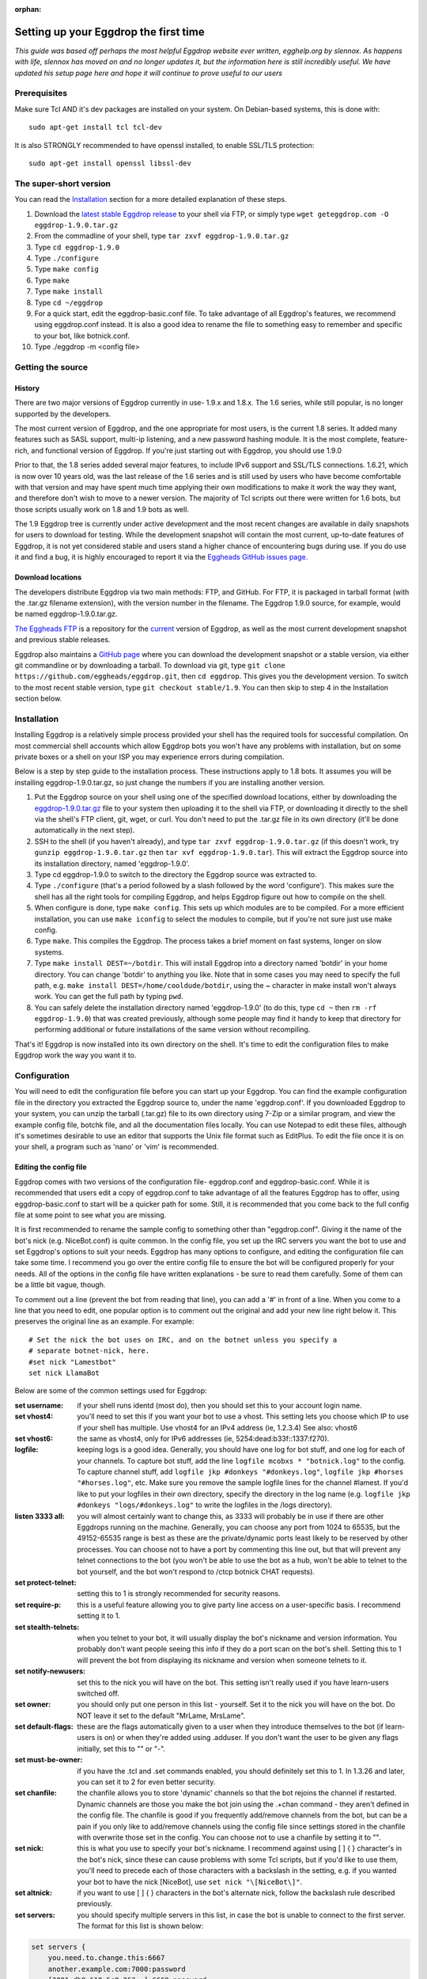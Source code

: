 :orphan:

Setting up your Eggdrop the first time
======================================

*This guide was based off perhaps the most helpful Eggdrop website ever written, egghelp.org by slennox. As happens with life, slennox has moved on and no longer updates it, but the information here is still incredibly useful. We have updated his setup page here and hope it will continue to prove useful to our users*

Prerequisites
-------------

Make sure Tcl AND it's dev packages are installed on your system. On Debian-based systems, this is done with::

    sudo apt-get install tcl tcl-dev

It is also STRONGLY recommended to have openssl installed, to enable SSL/TLS protection::

    sudo apt-get install openssl libssl-dev

The super-short version
-----------------------

You can read the `Installation`_ section for a more detailed explanation of these steps.

1. Download the `latest stable Eggdrop release <https://ftp.eggheads.org/pub/eggdrop/source/stable/eggdrop-1.9.0.tar.gz>`_ to your shell via FTP, or simply type ``wget geteggdrop.com -O eggdrop-1.9.0.tar.gz``
2. From the commadline of your shell, type ``tar zxvf eggdrop-1.9.0.tar.gz``
3. Type ``cd eggdrop-1.9.0``
4. Type ``./configure``
5. Type ``make config``
6. Type ``make``
7. Type ``make install``
8. Type ``cd ~/eggdrop``
9. For a quick start, edit the eggdrop-basic.conf file. To take advantage of all Eggdrop's features, we recommend using eggdrop.conf instead. It is also a good idea to rename the file to something easy to remember and specific to your bot, like botnick.conf.
10. Type ./eggdrop -m <config file>

Getting the source
------------------

History
~~~~~~~

There are two major versions of Eggdrop currently in use- 1.9.x and 1.8.x. The 1.6 series, while still popular, is no longer supported by the developers.

The most current version of Eggdrop, and the one appropriate for most users, is the current 1.8 series. It added many features such as SASL support, multi-ip listening, and a new password hashing module. It is the most complete, feature-rich, and functional version of Eggdrop. If you're just starting out with Eggdrop, you should use 1.9.0

Prior to that, the 1.8 series added several major features, to include IPv6 support and SSL/TLS connections. 1.6.21, which is now over 10 years old, was the last release of the 1.6 series and is still used by users who have become comfortable with that version and may have spent much time applying their own modifications to make it work the way they want, and therefore don't wish to move to a newer version. The majority of Tcl scripts out there were written for 1.6 bots, but those scripts usually work on 1.8 and 1.9 bots as well.

The 1.9 Eggdrop tree is currently under active development and the most recent changes are available in daily snapshots for users to download for testing. While the development snapshot will contain the most current, up-to-date features of Eggdrop, it is not yet considered stable and users stand a higher chance of encountering bugs during use. If you do use it and find a bug, it is highly encouraged to report it via the `Eggheads GitHub issues page. <https://github.com/issues>`_

Download locations
~~~~~~~~~~~~~~~~~~

The developers distribute Eggdrop via two main methods: FTP, and GitHub. For FTP, it is packaged in tarball format (with the .tar.gz filename extension), with the version number in the filename. The Eggdrop 1.9.0 source, for example, would be named eggdrop-1.9.0.tar.gz.

`The Eggheads FTP <https://ftp.eggheads.org/pub/eggdrop/>`_ is a repository for the `current <https://ftp.eggheads.org/pub/eggdrop/source/1.9/eggdrop1.9.0.tar.gz>`_ version of Eggdrop, as well as the most current development snapshot and previous stable releases.

Eggdrop also maintains a `GitHub page <https://github.com/eggheads/eggdrop>`_ where you can download the development snapshot or a stable version, via either git commandline or by downloading a tarball. To download via git, type ``git clone https://github.com/eggheads/eggdrop.git``, then ``cd eggdrop``. This gives you the development version. To switch to the most recent stable version, type ``git checkout stable/1.9``. You can then skip to step 4 in the Installation section below.

Installation
------------

Installing Eggdrop is a relatively simple process provided your shell has the required tools for successful compilation. On most commercial shell accounts which allow Eggdrop bots you won't have any problems with installation, but on some private boxes or a shell on your ISP you may experience errors during compilation.

Below is a step by step guide to the installation process. These instructions apply to 1.8 bots. It assumes you will be installing eggdrop-1.9.0.tar.gz, so just change the numbers if you are installing another version.

1. Put the Eggdrop source on your shell using one of the specified download locations, either by downloading the `eggdrop-1.9.0.tar.gz <https://ftp.eggheads.org/pub/eggdrop/source/1.9/eggdrop-1.9.0.tar.gz>`_ file to your system then uploading it to the shell via FTP, or downloading it directly to the shell via the shell's FTP client, git, wget, or curl. You don't need to put the .tar.gz file in its own directory (it'll be done automatically in the next step).

2. SSH to the shell (if you haven't already), and type ``tar zxvf eggdrop-1.9.0.tar.gz`` (if this doesn't work, try ``gunzip eggdrop-1.9.0.tar.gz`` then ``tar xvf eggdrop-1.9.0.tar``). This will extract the Eggdrop source into its installation directory, named 'eggdrop-1.9.0'.

3. Type cd eggdrop-1.9.0 to switch to the directory the Eggdrop source was extracted to.

4. Type ``./configure`` (that's a period followed by a slash followed by the word 'configure').  This makes sure the shell has all the right tools for compiling Eggdrop, and helps Eggdrop figure out how to compile on the shell.

5. When configure is done, type ``make config``. This sets up which modules are to be compiled. For a more efficient installation, you can use ``make iconfig`` to select the modules to compile, but if you're not sure just use make config.

6. Type ``make``. This compiles the Eggdrop. The process takes a brief moment on fast systems, longer on slow systems.

7. Type ``make install DEST=~/botdir``. This will install Eggdrop into a directory named 'botdir' in your home directory. You can change 'botdir' to anything you like. Note that in some cases you may need to specify the full path, e.g. ``make install DEST=/home/cooldude/botdir``, using the ~ character in make install won't always work. You can get the full path by typing ``pwd``.

8. You can safely delete the installation directory named 'eggdrop-1.9.0' (to do this, type ``cd ~`` then ``rm -rf eggdrop-1.9.0``) that was created previously, although some people may find it handy to keep that directory for performing additional or future installations of the same version without recompiling.

That's it! Eggdrop is now installed into its own directory on the shell. It's time to edit the configuration files to make Eggdrop work the way you want it to.

Configuration
-------------

You will need to edit the configuration file before you can start up your Eggdrop. You can find the example configuration file in the directory you extracted the Eggdrop source to, under the name 'eggdrop.conf'. If you downloaded Eggdrop to your system, you can unzip the tarball (.tar.gz) file to its own directory using 7-Zip or a similar program, and view the example config file, botchk file, and all the documentation files locally. You can use Notepad to edit these files, although it's sometimes desirable to use an editor that supports the Unix file format such as EditPlus. To edit the file once it is on your shell, a program such as 'nano' or 'vim' is recommended.

Editing the config file
~~~~~~~~~~~~~~~~~~~~~~~

Eggdrop comes with two versions of the configuration file- eggdrop.conf and eggdrop-basic.conf. While it is recommended that users edit a copy of eggdrop.conf to take advantage of all the features Eggdrop has to offer, using eggdrop-basic.conf to start will be a quicker path for some. Still, it is recommended that you come back to the full config file at some point to see what you are missing.

It is first recommended to rename the sample config to something other than "eggdrop.conf". Giving it the name of the bot's nick (e.g. NiceBot.conf) is quite common. In the config file, you set up the IRC servers you want the bot to use and set Eggdrop's options to suit your needs. Eggdrop has many options to configure, and editing the configuration file can take some time. I recommend you go over the entire config file to ensure the bot will be configured properly for your needs. All of the options in the config file have written explanations - be sure to read them carefully. Some of them can be a little bit vague, though.

To comment out a line (prevent the bot from reading that line), you can add a '#' in front of a line. When you come to a line that you need to edit, one popular option is to comment out the original and add your new line right below it. This preserves the original line as an example. For example::

	# Set the nick the bot uses on IRC, and on the botnet unless you specify a
	# separate botnet-nick, here.
	#set nick "Lamestbot"
	set nick LlamaBot

Below are some of the common settings used for Eggdrop:

:set username: if your shell runs identd (most do), then you should set this to your account login name.

:set vhost4: you'll need to set this if you want your bot to use a vhost. This setting lets you choose which IP to use if your shell has multiple. Use vhost4 for an IPv4 address (ie, 1.2.3.4) See also: vhost6

:set vhost6: the same as vhost4, only for IPv6 addresses (ie, 5254:dead:b33f::1337:f270).

:logfile: keeping logs is a good idea. Generally, you should have one log for bot stuff, and one log for each of your channels. To capture bot stuff, add the line ``logfile mcobxs * "botnick.log"`` to the config. To capture channel stuff, add ``logfile jkp #donkeys "#donkeys.log"``, ``logfile jkp #horses "#horses.log"``, etc. Make sure you remove the sample logfile lines for the channel #lamest. If you'd like to put your logfiles in their own directory, specify the directory in the log name (e.g. ``logfile jkp #donkeys "logs/#donkeys.log"`` to write the logfiles in the /logs directory).

:listen 3333 all: you will almost certainly want to change this, as 3333 will probably be in use if there are other Eggdrops running on the machine. Generally, you can choose any port from 1024 to 65535, but the 49152-65535 range is best as these are the private/dynamic ports least likely to be reserved by other processes. You can choose not to have a port by commenting this line out, but that will prevent any telnet connections to the bot (you won't be able to use the bot as a hub, won't be able to telnet to the bot yourself, and the bot won't respond to /ctcp botnick CHAT requests).

:set protect-telnet: setting this to 1 is strongly recommended for security reasons.

:set require-p: this is a useful feature allowing you to give party line access on a user-specific basis. I recommend setting it to 1.

:set stealth-telnets: when you telnet to your bot, it will usually display the bot's nickname and version information. You probably don't want people seeing this info if they do a port scan on the bot's shell. Setting this to 1 will prevent the bot from displaying its nickname and version when someone telnets to it.

:set notify-newusers: set this to the nick you will have on the bot. This setting isn't really used if you have learn-users switched off.

:set owner: you should only put one person in this list - yourself. Set it to the nick you will have on the bot. Do NOT leave it set to the default "MrLame, MrsLame".

:set default-flags: these are the flags automatically given to a user when they introduce themselves to the bot (if learn-users is on) or when they're added using .adduser. If you don't want the user to be given any flags initially, set this to "" or "-".

:set must-be-owner: if you have the .tcl and .set commands enabled, you should definitely set this to 1. In 1.3.26 and later, you can set it to 2 for even better security.

:set chanfile: the chanfile allows you to store 'dynamic' channels so that the bot rejoins the channel if restarted. Dynamic channels are those you make the bot join using the .+chan command - they aren't defined in the config file. The chanfile is good if you frequently add/remove channels from the bot, but can be a pain if you only like to add/remove channels using the config file since settings stored in the chanfile with overwrite those set in the config. You can choose not to use a chanfile by setting it to "".

:set nick: this is what you use to specify your bot's nickname. I recommend against using [ ] { } \ character's in the bot's nick, since these can cause problems with some Tcl scripts, but if you'd like to use them, you'll need to precede each of those characters with a backslash in the setting, e.g. if you wanted your bot to have the nick [NiceBot], use ``set nick "\[NiceBot\]"``.

:set altnick: if you want to use [ ] { } \ characters in the bot's alternate nick, follow the backslash rule described previously.

:set servers: you should specify multiple servers in this list, in case the bot is unable to connect to the first server. The format for this list is shown below: 

.. code-block:: tcl

  set servers {
      you.need.to.change.this:6667
      another.example.com:7000:password
      [2001:db8:618:5c0:263::]:6669:password
      ssl.example.net:+6697
  }

:set learn-users: this is an important setting that determines how users will be added to your Eggdrop. If set to 1, people can add themselves to the bot by sending 'hello' to it (the user will be added with the flags set in default-flags). If set to 0, users cannot add themselves - a master or owner must add them using the .adduser command.

:set dcc-block: although the example config file recommends you set this to 0 (turbo-dcc), this may cause DCC transfers to abort prematurely. If you'll be using DCC transfers a lot, set this to 1024.

Finally, be sure to remove the 'die' commands from the config (there are two of them 'hidden' in various places), or the bot won't start. Once you've finished editing the config file, make sure you rename it to something other than
"eggdrop.conf" if you haven't already. Then, if you edited the config file locally, upload the config file to the directory you installed the bot.

Starting the Eggdrop
--------------------

Phew! Now that you've compiled, installed, and configured Eggdrop, it's time to start it up. Switch to the directory to which you installed the bot, cross your fingers, and type ``./eggdrop -m <config>`` (where <config> is the name you gave to the config file). Eggdrop should start up, and the bot should appear on IRC within a few minutes. The -m option creates a new userfile for your bot, and is only needed the first time you start your Eggdrop. In future, you will only need to type ./eggdrop <config> to start the bot. Make sure you take the time to read what it tells you when you start it up!

Once your bot is on IRC, it's important that you promptly introduce yourself to the bot. Msg it the 'hello' command you specified in the config file, e.g. ``/msg <botnick> hello``. This will make you the bot's owner. Once that's done, you need to set a password using ``/msg <botnick> pass <password>``. You can then DCC chat to the bot.

Now that your Eggdrop is on IRC and you've introduced yourself as owner, it's time to learn how to use your Eggdrop!

No show?
~~~~~~~~

If your bot didn't appear on IRC, you should log in to the shell and view the bot's logfile (the default in the config file is "logs/eggdrop.log"). Note that logfile entries are not written to disk immediately unless quick-logs is enabled, so you may have to wait a few minutes before the logfile appears, or contains messages that indicate why your bot isn't showing up.

Additionally, you can kill the bot via the command line (``kill pid``, the pid is shown to you when you started the bot or can be viewed by running ``ps x``) and then restart it with the -mnt flag, which will launch you directly into the partyline, to assist with troubleshooting. Note that if you use the -nt flag, the bot will not persist and you will kill it once you quit the partyline.

If you're still unsure what the problem is, try asking in #eggdrop on Freenode, and be sure to include any relevant information from the logfile. Good luck!

First steps with a running Eggdrop
==================================

Log on to the partyline
-----------------------
Now that your bot is online, you'll want to join the partyline to further use the bot. First, read what it tells you when you started it up::

  STARTING BOT IN USERFILE CREATION MODE.
  Telnet to the bot and enter 'NEW' as your nickname.
  OR go to IRC and type:  /msg BotNick hello
  This will make the bot recognize you as the master.

You can either telnet to the bot, or connect to the bot using DCC Chat. To telnet, you'll either need a program like Putty (Windows), or you can do it from the command line of your shell using the telnet command::

  telnet <IP of bot> <listen port>

You can find the IP and port the bot is listening on by a) remembering what you set in the config file ;) or b) reading the display the bot presented when it started up. Look for a line that looks similar to this::

  Listening for telnet connections on 2.4.6.9:3183 (all).

This tells you that the bot is listening on IP 2.4.6.9, port 3183. If you see 0.0.0.0 listed, that means Eggdrop is listening on all available IPs on that particular host.


If you choose not to telnet to connect to the partyline, you can either ``/dcc chat BotNick`` or ``/ctcp BotNick chat``. If one of those methods does not work for you, try the other. Once you're on the bot for the first time, type ``.help`` for a short list of available commands, or ``.help all`` for a more thorough list.

Common first steps
------------------

To learn more about any of these commands, type .help <command> on the partyline. It will provide you the syntax you need, as well as a short description of how to use the command.

To tell the Eggdrop to join a channel, use::

  .+chan #channel

To register a user with the bot, use::

  .+user <handle> 

The handle is the name that the bot uses to track a user. No matter what nickname on IRC a user uses, a single handle is used to track the user by their hostmask. To add a hostmask of a user to a handle, use::

  .+host <handle> <hostmask>

where the hostmask is in the format of <nick>!<ident>@hostname.com . Wildcards can be used; common formats are \*!\*@hostname.com for static hosts, or \*!ident@*.foo.com for dynamic hostnames.

To assign an access level to a user, first read ``.help whois`` for a listing of possible access levels and their corresponding flags. Then, assign the desired flag to the user with::

  .chattr <+flag> <handle>

So to grant a user the voice flag, you would do::

  .chattr +v handle

It is important to note that, when on the partyline, you want to use the handle of the user, not their current nickname.

Finally, Eggdrop is often used to moderate and control channels. This is done via the ``.chanset`` command. To learn more about the (numerous!) settings that can be used to control a channel, read::

  .help chaninfo

Common uses involve setting channels modes. This can be done with the chanmode channel setting::

  .chanset #channel chanmode +snt

which will enforce the s, n, and t flags on a channel.

Automatically restarting an Eggdrop
-----------------------------------

A common question asked by users is, how can I configure Eggdrop to automatically restart should it die, such as after a reboot? To do that, we use the system's crontab daemon to run a script (called botchk) every ten minutes that checks if the eggdrop is running. If the eggdrop is not running, the script will restart the bot, with an optional email sent to the user informing them of the action. To make this process as simple as possible, we have included a script that can automatically configure your crontab and botchk scripts for you. To set up your crontab/botchk combo:

1. Enter the directory you installed your Eggdrop to. Most commonly, this is ~/eggdrop (also known as /home/<username>/eggdrop).

2. Just humor us- run ``./scripts/autobotchk`` without any arguments and read the options available to you. They're listed there for a reason!

3. If you don't want to customize anything via the options listed in #2, you can start the script simply by running::

    ./scripts/autobotchk yourEggdropConfigNameHere.conf

4. Review the output of the script, and verify your new crontab entry by typing::

    crontab -l

By default, it should create an entry that looks similar to::

    0,10,20,30,40,50 * * * * /home/user/bot/scripts/YourEggdrop.botchk 2>&1

This will run the generated botchk script every ten minutes and restart your Eggdrop if it is not running during the check. Also note that if you run autobotchk from the scripts directory, you'll have to manually specify your config file location with the -dir option. To remove a crontab entry, use ``crontab -e`` to open the crontab file in your system's default editor and remove the crontab line.

Authenticating with NickServ
----------------------------

Many IRC features require you to authenticate with NickServ to use them. You can do this from your config file by searching for the line::

    #  putserv "PRIVMSG NickServ :identify <password>"

in your config file. Uncomment it by removing the '#' sign and then replace <password> with your password. Your bot will now authenticate with NickServ each time it joins a server.

Setting up SASL authentication
------------------------------

Simple Authentication and Security Layer (SASL) is becoming a prevalant method of authenticating with IRC services such as NickServ prior to your client finalizing a connection to the IRC server, eliminating the need to /msg NickServ to identify yourself. In other words, you can authenticate with NickServ and do things like receive a cloaked hostmask before your client ever appears on the IRC server. Eggdrop supports three methods of SASL authentication, set via the sasl-mechanism setting:

* **PLAIN**: To use this method, set sasl-mechanism to 0. This method passes the username and password (set in the sasl-username and sasl-password config file settings) to the IRC server in plaintext. If you only connect to the IRC server using a connection protected by SSL/TLS this is a generally safe method of authentication; however you probably want to avoid this method if you connect to a server on a non-protected port as the exchange itself is not encrypted.

* **ECDSA-NIST256P-CHALLENGE**: To use this method, set sasl-method to 1. This method uses a public/private keypair to authenticate, so no username/password is required. Not all servers support this method. If your server does support this, you you must generate a certificate pair using::

    openssl ecparam -genkey -name prime256v1 -out eggdrop-ecdsa.pem

  You will need to determine your public key fingerprint by using::

    openssl ec -noout -text -conv_form compressed -in eggdrop-ecdsa.pem | grep '^pub:' -A 3 | tail -n 3 | tr -d ' \n:' | xxd -r -p | base64

  Then, authenticate with your NickServ service and register your public certificate with NickServ. You can view your public key  On Freenode for example, it is done by::

    /msg NickServ set pubkey <fingerprint string from above goes here>

* **EXTERNAL**: To use this method, set sasl-method to 2. This method allows you to use other TLS certificates to connect to the IRC server, if the IRC server supports it. An EXTERNAL authentication method usually requires you to connect to the IRC server using SSL/TLS. There are many ways to generate certificates; one such way is generating your own certificate using::

    openssl req -new -x509 -nodes -keyout eggdrop.key -out eggdrop.crt

You will need to determine yoru public key fingerprint by using::

    openssl x509 -in eggdrop.crt -outform der | sha1sum -b | cut -d' ' -f1

Then, ensure you have those keys loaded in the ssl-privatekey and ssl-certificate settings in the config file. Finally, to add this certificate to your NickServ account, type::

    /msg NickServ cert add <fingerprint string from above goes here>

Advanced Eggdrop Usage
======================

UTF-8 Support
-------------
The encoding scheme used by Eggdrop's Tcl interface is set based on the locale settings of the host machine. You can check which locale your host machine is using by running the ``locale`` command. Eggdrop takes that locale setting of the host machine and compares it to the locales available within Tcl's installed libraries. If it finds one in Tcl that matches (or is close to matching), that is the encoding scheme that is used. If a matching encoding scheme is not found, only then does eggdrop default to ISO 8859-1 encoding.

If you want Eggdrop to use a specific encoding scheme that it is not currently using, you can view the available locales on your machine via the ``locale -a`` command, and then set the one you want to use for that user by running ``export LANG=en_US.UTF-8`` (or whichever scheme you want to use). You should not need to edit any source code, as has been a popular suggestion over the past few years.

Unicode Emoji Support
~~~~~~~~~~~~~~~~~~~~~
Another issue encountered when using Eggdrop is that Unicode Emojis are not supported- this is not Eggdrop specific; rather it is a "feature" of Tcl. Unfortunately, the only solution at this time to enable Emojis (and other high-number characters) is to recompile with the TCL_UTF_MAX=6 compile flag. At the time of writing, we are unaware of a package-manager version of this that would remedy the problem. To understand more on the 'why' behind this, you can read this `Tcl Improvement Proposal <https://core.tcl-lang.org/tips/doc/trunk/tip/389.md>`_.
